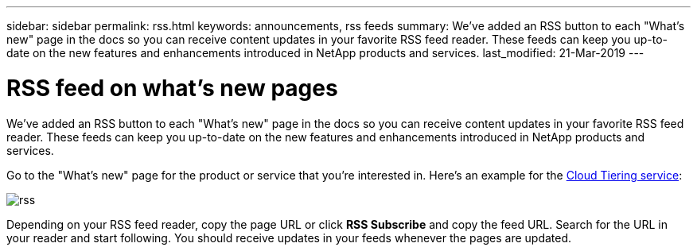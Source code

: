 ---
sidebar: sidebar
permalink: rss.html
keywords: announcements, rss feeds
summary: We've added an RSS button to each "What's new" page in the docs so you can receive content updates in your favorite RSS feed reader. These feeds can keep you up-to-date on the new features and enhancements introduced in NetApp products and services.
last_modified: 21-Mar-2019
---

= RSS feed on what's new pages
:hardbreaks:
:nofooter:
:icons: font
:linkattrs:
:imagesdir: ./media/

[.lead]
We've added an RSS button to each "What's new" page in the docs so you can receive content updates in your favorite RSS feed reader. These feeds can keep you up-to-date on the new features and enhancements introduced in NetApp products and services.

Go to the "What's new" page for the product or service that you're interested in. Here's an example for the https://docs.netapp.com/us-en/cloud-tiering/reference_new.html[Cloud Tiering service^]:

image:rss.gif[]

Depending on your RSS feed reader, copy the page URL or click *RSS Subscribe* and copy the feed URL. Search for the URL in your reader and start following. You should receive updates in your feeds whenever the pages are updated.
